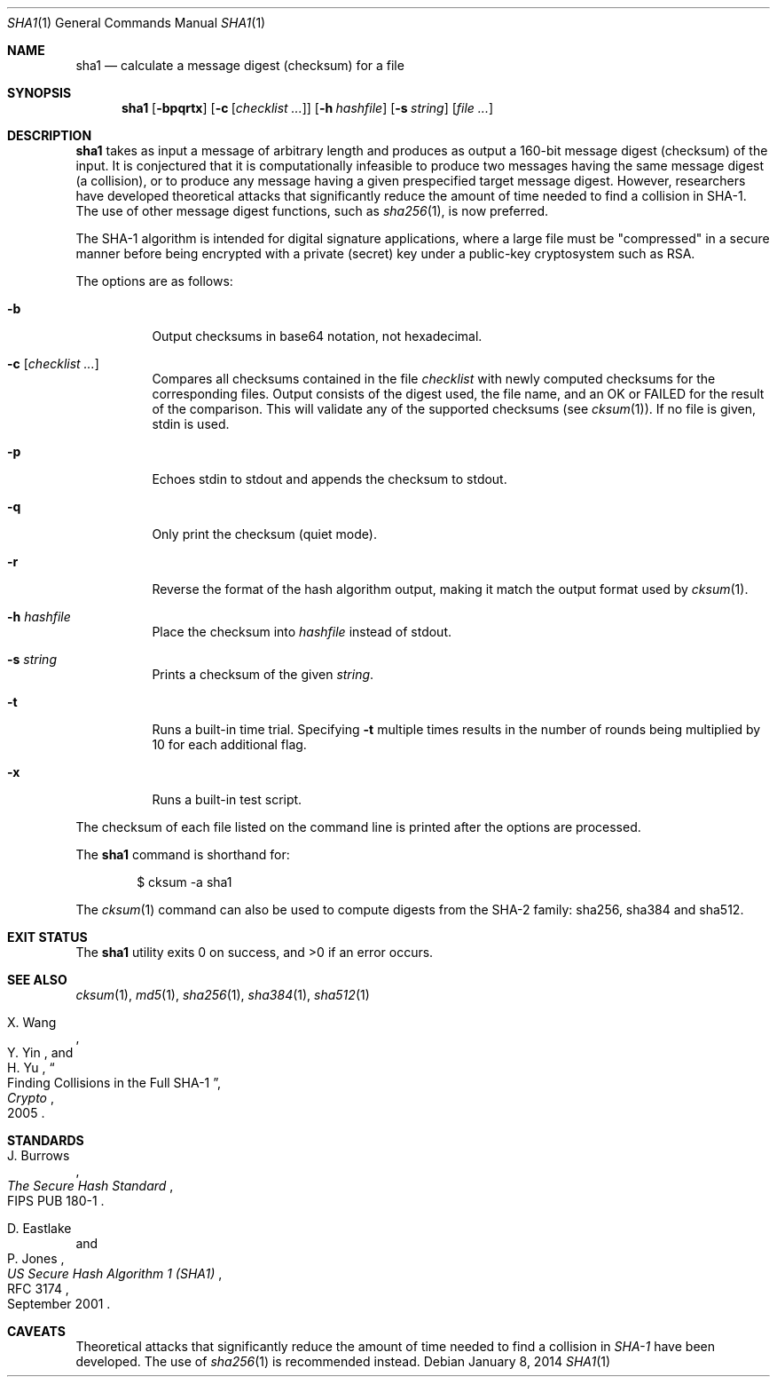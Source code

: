 .\"	$OpenBSD: sha1.1,v 1.33 2014/01/08 14:15:54 deraadt Exp $
.\"
.\" Copyright (c) 2003, 2004, 2006 Todd C. Miller <Todd.Miller@courtesan.com>
.\"
.\" Permission to use, copy, modify, and distribute this software for any
.\" purpose with or without fee is hereby granted, provided that the above
.\" copyright notice and this permission notice appear in all copies.
.\"
.\" THE SOFTWARE IS PROVIDED "AS IS" AND THE AUTHOR DISCLAIMS ALL WARRANTIES
.\" WITH REGARD TO THIS SOFTWARE INCLUDING ALL IMPLIED WARRANTIES OF
.\" MERCHANTABILITY AND FITNESS. IN NO EVENT SHALL THE AUTHOR BE LIABLE FOR
.\" ANY SPECIAL, DIRECT, INDIRECT, OR CONSEQUENTIAL DAMAGES OR ANY DAMAGES
.\" WHATSOEVER RESULTING FROM LOSS OF USE, DATA OR PROFITS, WHETHER IN AN
.\" ACTION OF CONTRACT, NEGLIGENCE OR OTHER TORTIOUS ACTION, ARISING OUT OF
.\" OR IN CONNECTION WITH THE USE OR PERFORMANCE OF THIS SOFTWARE.
.\"
.\" Sponsored in part by the Defense Advanced Research Projects
.\" Agency (DARPA) and Air Force Research Laboratory, Air Force
.\" Materiel Command, USAF, under agreement number F39502-99-1-0512.
.\"
.Dd $Mdocdate: January 8 2014 $
.Dt SHA1 1
.Os
.Sh NAME
.Nm sha1
.Nd calculate a message digest (checksum) for a file
.Sh SYNOPSIS
.Nm sha1
.Op Fl bpqrtx
.Op Fl c Op Ar checklist ...
.Op Fl h Ar hashfile
.Op Fl s Ar string
.Op Ar
.Sh DESCRIPTION
.Nm
takes as input a message of arbitrary length and produces
as output a 160-bit message digest (checksum) of the input.
It is conjectured that it is computationally infeasible to produce
two messages having the same message digest (a collision),
or to produce any message having a given prespecified target message digest.
However, researchers have developed theoretical attacks that significantly
reduce the amount of time needed to find a collision in SHA-1.
The use of other message digest functions, such as
.Xr sha256 1 ,
is now preferred.
.Pp
The SHA-1 algorithm is intended for digital signature applications,
where a large file must be "compressed" in a secure manner before
being encrypted with a private (secret) key under a public-key
cryptosystem such as RSA.
.Pp
The options are as follows:
.Bl -tag -width Ds
.It Fl b
Output checksums in base64 notation, not hexadecimal.
.It Fl c Op Ar checklist ...
Compares all checksums contained in the file
.Ar checklist
with newly computed checksums for the corresponding files.
Output consists of the digest used, the file name,
and an OK or FAILED for the result of the comparison.
This will validate any of the supported checksums (see
.Xr cksum 1 ) .
If no file is given, stdin is used.
.It Fl p
Echoes stdin to stdout and appends the
checksum to stdout.
.It Fl q
Only print the checksum (quiet mode).
.It Fl r
Reverse the format of the hash algorithm output, making
it match the output format used by
.Xr cksum 1 .
.It Fl h Ar hashfile
Place the checksum into
.Ar hashfile
instead of stdout.
.It Fl s Ar string
Prints a checksum of the given
.Ar string .
.It Fl t
Runs a built-in time trial.
Specifying
.Fl t
multiple times results in the number of rounds being multiplied
by 10 for each additional flag.
.It Fl x
Runs a built-in test script.
.El
.Pp
The checksum of each file listed on the command line is printed
after the options are processed.
.Pp
The
.Nm
command is shorthand for:
.Bd -literal -offset indent
$ cksum -a sha1
.Ed
.Pp
The
.Xr cksum 1
command can also be used to compute digests from the SHA-2 family:
sha256, sha384 and sha512.
.Sh EXIT STATUS
.Ex -std sha1
.Sh SEE ALSO
.Xr cksum 1 ,
.Xr md5 1 ,
.Xr sha256 1 ,
.Xr sha384 1 ,
.Xr sha512 1
.Rs
.%A X. Wang
.%A Y. Yin
.%A H. Yu
.%D 2005
.%J Crypto
.%T Finding Collisions in the Full SHA-1
.Re
.Sh STANDARDS
.Rs
.%A J. Burrows
.%O FIPS PUB 180-1
.%T The Secure Hash Standard
.Re
.Pp
.Rs
.%A D. Eastlake
.%A P. Jones
.%D September 2001
.%R RFC 3174
.%T US Secure Hash Algorithm 1 (SHA1)
.Re
.Sh CAVEATS
Theoretical attacks that significantly reduce the amount of time needed
to find a collision in
.Em SHA-1
have been developed.
The use of
.Xr sha256 1
is recommended instead.
